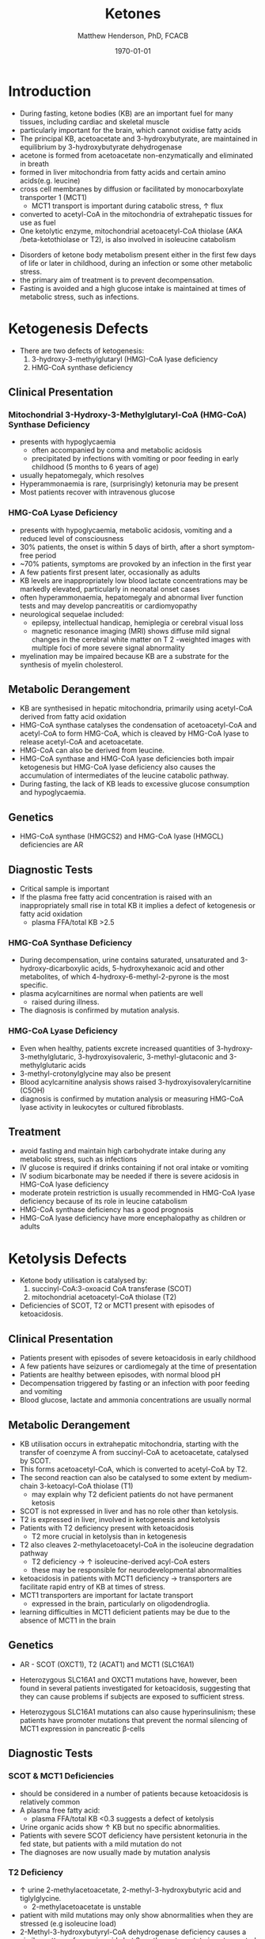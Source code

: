 #+TITLE: Ketones
#+AUTHOR: Matthew Henderson, PhD, FCACB
#+DATE: \today

* Introduction

- During fasting, ketone bodies (KB) are an important fuel for many
  tissues, including cardiac and skeletal muscle
- particularly important for the brain, which cannot oxidise fatty acids
- The principal KB, acetoacetate and 3-hydroxybutyrate, are
  maintained in equilibrium by 3-hydroxybutyrate dehydrogenase
- acetone is formed from acetoacetate non-enzymatically and eliminated in breath
- formed in liver mitochondria from fatty acids and certain amino acids(e.g. leucine)
- cross cell membranes by diffusion or facilitated by monocarboxylate transporter 1 (MCT1)
  - MCT1 transport is important during catabolic stress, \uparrow flux
- converted to acetyl-CoA in the mitochondria of extrahepatic tissues for use as fuel
- One ketolytic enzyme, mitochondrial acetoacetyl-CoA thiolase (AKA
  /beta-ketothiolase or T2), is also involved in isoleucine catabolism

#+CAPTION[]:Ketogenesis and Ketolysis
#+NAME: fig:keto 
#+ATTR_LaTeX: :width 0.9\textwidth
[[file:./ketones/figures/ketones.png]]

- Disorders of ketone body metabolism present either in the first few
  days of life or later in childhood, during an infection or some
  other metabolic stress.
- the primary aim of treatment is to prevent decompensation.
- Fasting is avoided and a high glucose intake is maintained at times
  of metabolic stress, such as infections.

* Ketogenesis Defects
- There are two defects of ketogenesis:
  1. 3-hydroxy-3-methylglutaryl (HMG)-CoA lyase deficiency
  2. HMG-CoA synthase deficiency

** Clinical Presentation
*** Mitochondrial 3-Hydroxy-3-Methylglutaryl-CoA (HMG-CoA) Synthase Deficiency
- presents with hypoglycaemia
  - often accompanied by coma and metabolic acidosis
  - precipitated by infections with vomiting or poor feeding in early
    childhood (5 months to 6 years of age)
- usually hepatomegaly, which resolves
- Hyperammonaemia is rare, (surprisingly) ketonuria may be present
- Most patients recover with intravenous glucose

*** HMG-CoA Lyase Deficiency
- presents with hypoglycaemia, metabolic acidosis, vomiting and a
  reduced level of consciousness
- 30% patients, the onset is within 5 days of birth, after a short symptom-free period
- ~70% patients, symptoms are provoked by an infection in the first year
- A few patients first present later, occasionally as adults
- KB levels are inappropriately low blood lactate concentrations
  may be markedly elevated, particularly in neonatal onset cases
- often hyperammonaemia, hepatomegaly and abnormal liver function tests and
  may develop pancreatitis or cardiomyopathy
- neurological sequelae included:
  - epilepsy, intellectual handicap, hemiplegia or cerebral visual loss
  - magnetic resonance imaging (MRI) shows diffuse mild signal changes
    in the cerebral white matter on T 2 -weighted images with multiple
    foci of more severe signal abnormality
- myelination may be impaired because KB are a substrate for the
  synthesis of myelin cholesterol.

** Metabolic Derangement
- KB are synthesised in hepatic mitochondria, primarily using
  acetyl-CoA derived from fatty acid oxidation
- HMG-CoA synthase catalyses the condensation of acetoacetyl-CoA and
  acetyl-CoA to form HMG-CoA, which is cleaved by HMG-CoA lyase to
  release acetyl-CoA and acetoacetate.
- HMG-CoA can also be derived from leucine.
- HMG-CoA synthase and HMG-CoA lyase deficiencies both impair
  ketogenesis but HMG-CoA lyase deficiency also causes the
  accumulation of intermediates of the leucine catabolic pathway.
- During fasting, the lack of KB leads to excessive glucose
  consumption and hypoglycaemia.

** Genetics
- HMG-CoA synthase (HMGCS2) and HMG-CoA lyase (HMGCL) deficiencies are
  AR

** Diagnostic Tests
- Critical sample is important
- If the plasma free fatty acid concentration is raised with an
  inappropriately small rise in total KB it implies a defect of
  ketogenesis or fatty acid oxidation 
  - plasma FFA/total KB >2.5

*** HMG-CoA Synthase Deficiency
- During decompensation, urine contains saturated, unsaturated and
  3-hydroxy-dicarboxylic acids, 5-hydroxyhexanoic acid and other
  metabolites, of which 4-hydroxy-6-methyl-2-pyrone is the most
  specific.
- plasma acylcarnitines are normal when patients are well
  - raised during illness.
- The diagnosis is confirmed by mutation analysis.

*** HMG-CoA Lyase Deficiency
- Even when healthy, patients excrete increased quantities of
  3-hydroxy-3-methylglutaric, 3-hydroxyisovaleric, 3-methyl-glutaconic
  and 3-methylglutaric acids
- 3-methyl-crotonylglycine may also be present
- Blood acylcarnitine analysis shows raised
  3-hydroxyisovalerylcarnitine (C5OH)
- diagnosis is confirmed by mutation analysis or measuring HMG-CoA
  lyase activity in leukocytes or cultured fibroblasts.

** Treatment
- avoid fasting and maintain  high carbohydrate intake during any
  metabolic stress, such as infections
- IV glucose is required if drinks containing if not oral intake or vomiting
- IV sodium bicarbonate may be needed if there is severe acidosis in
  HMG-CoA lyase deficiency
- moderate protein restriction is usually recommended in HMG-CoA
  lyase deficiency because of its role in leucine catabolism
- HMG-CoA synthase deficiency has a good prognosis
- HMG-CoA lyase deficiency have more encephalopathy as children or adults

* Ketolysis Defects
- Ketone body utilisation is catalysed by:
  1. succinyl-CoA:3-oxoacid CoA transferase (SCOT)
  2. mitochondrial acetoacetyl-CoA thiolase (T2)
- Deficiencies of SCOT, T2 or MCT1 present with episodes of ketoacidosis.

** Clinical Presentation
- Patients present with episodes of severe ketoacidosis in early childhood
- A few patients have seizures or cardiomegaly at the time of presentation
- Patients are healthy between episodes, with normal blood pH
- Decompensation triggered by fasting or an infection with poor
  feeding and vomiting
- Blood glucose, lactate and ammonia concentrations are usually normal

** Metabolic Derangement
- KB utilisation occurs in extrahepatic mitochondria, starting with
  the transfer of coenzyme A from succinyl-CoA to acetoacetate,
  catalysed by SCOT.
- This forms acetoacetyl-CoA, which is converted to acetyl-CoA by T2.
- The second reaction can also be catalysed to some extent by
  medium-chain 3-ketoacyl-CoA thiolase (T1)
  - may explain why T2 deficient patients do not have permanent
    ketosis
- SCOT is not expressed in liver and has no role other than
  ketolysis.
- T2 is expressed in liver, involved in ketogenesis and ketolysis
- Patients with T2 deficiency present with ketoacidosis
  - T2 more crucial in ketolysis than in ketogenesis
- T2 also cleaves 2-methylacetoacetyl-CoA in the isoleucine
  degradation pathway
  - T2 deficiency \to \uparrow isoleucine-derived acyl-CoA esters
  - these may be responsible for neurodevelopmental abnormalities
- ketoacidosis in patients with MCT1 deficiency \to transporters are
  facilitate rapid entry of KB at times of stress.
- MCT1 transporters are important for lactate transport
  - expressed in the brain, particularly on oligodendroglia.
- learning difficulties in MCT1 deficient patients may be due to the
  absence of MCT1 in the brain

** Genetics
- AR - SCOT (OXCT1), T2 (ACAT1) and MCT1 (SLC16A1)
- Heterozygous SLC16A1 and OXCT1 mutations have, however, been found
  in several patients investigated for ketoacidosis, suggesting that
  they can cause problems if subjects are exposed to sufficient stress.

- Heterozygous SLC16A1 mutations can also cause hyperinsulinism;
 these patients have promoter mutations that prevent the normal
 silencing of MCT1 expression in pancreatic \beta-cells

** Diagnostic Tests
*** SCOT & MCT1 Deficiencies
- should be considered in a number of patients because ketoacidosis is relatively common
- A plasma free fatty acid:
  - plasma FFA/total KB <0.3 suggests a defect of ketolysis
- Urine organic acids show \uparrow KB but no specific abnormalities.
- Patients with severe SCOT deficiency have persistent ketonuria in
  the fed state, but patients with a mild mutation do not
- The diagnoses are now usually made by mutation analysis
*** T2 Deficiency
- \uparrow urine 2-methylacetoacetate, 2-methyl-3-hydroxybutyric acid
  and tiglylglycine.
  - 2-methylacetoacetate is unstable
- patient with mild mutations may only show abnormalities when they
  are stressed (e.g isoleucine load)
- 2-Methyl-3-hydroxybutyryl-CoA dehydrogenase deficiency causes a
  similar pattern of organic acids but 2-methyacetoacetate is not excreted
- diagnosis must be confirmed by mutation analysis or enzyme assay in fibroblasts.
  - Assays are complicated by the presence of other thiolases that act
    on acetoacetyl-CoA.
- \uparrow 2-methyl-3-hydroxybutyrylcarnitine and
  tiglylcarnitine on plasma acylcarnitine
  - may be normal with mild mutations

** Treatment
- same as ketogenesis defects above
- T2 involved in isoleucine met, \therefore \downarrow protein
